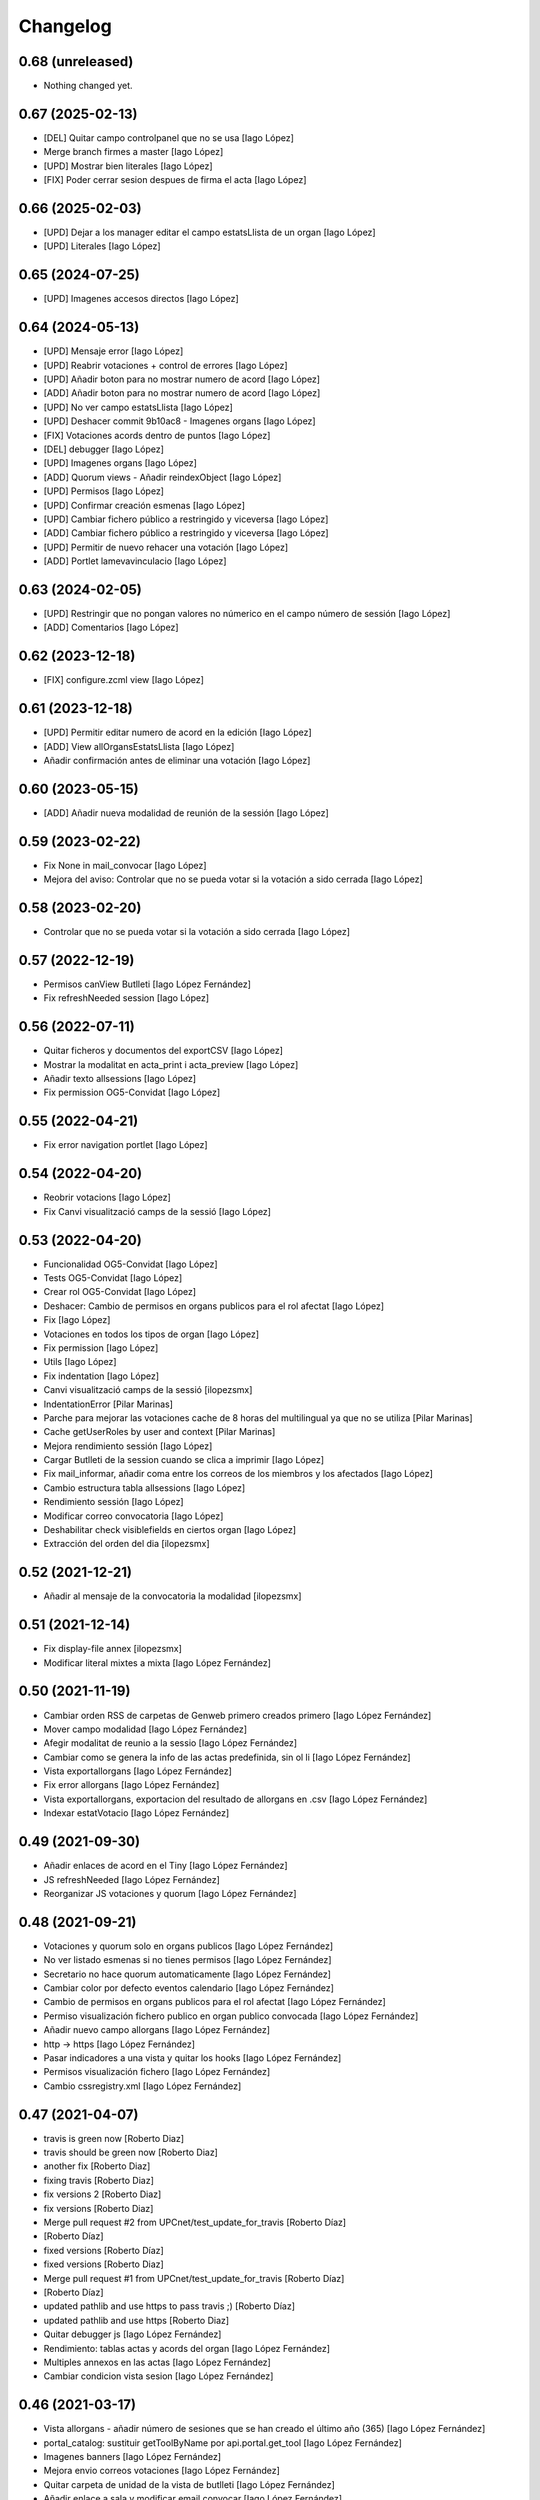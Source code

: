 Changelog
=========

0.68 (unreleased)
-----------------

- Nothing changed yet.


0.67 (2025-02-13)
-----------------

* [DEL] Quitar campo controlpanel que no se usa [Iago López]
* Merge branch firmes a master [Iago López]
* [UPD] Mostrar bien literales [Iago López]
* [FIX] Poder cerrar sesion despues de firma el acta [Iago López]

0.66 (2025-02-03)
-----------------

* [UPD] Dejar a los manager editar el campo estatsLlista de un organ [Iago López]
* [UPD] Literales [Iago López]

0.65 (2024-07-25)
-----------------

* [UPD] Imagenes accesos directos [Iago López]

0.64 (2024-05-13)
-----------------

* [UPD] Mensaje error [Iago López]
* [UPD] Reabrir votaciones + control de errores [Iago López]
* [UPD] Añadir boton para no mostrar numero de acord [Iago López]
* [ADD] Añadir boton para no mostrar numero de acord [Iago López]
* [UPD] No ver campo estatsLlista [Iago López]
* [UPD] Deshacer commit 9b10ac8 - Imagenes organs [Iago López]
* [FIX] Votaciones acords dentro de puntos [Iago López]
* [DEL] debugger [Iago López]
* [UPD] Imagenes organs [Iago López]
* [ADD] Quorum views - Añadir reindexObject [Iago López]
* [UPD] Permisos [Iago López]
* [UPD] Confirmar creación esmenas [Iago López]
* [UPD] Cambiar fichero público a restringido y viceversa [Iago López]
* [ADD] Cambiar fichero público a restringido y viceversa [Iago López]
* [UPD] Permitir de nuevo rehacer una votación [Iago López]
* [ADD] Portlet lamevavinculacio [Iago López]

0.63 (2024-02-05)
-----------------

* [UPD] Restringir que no pongan valores no númerico en el campo número de sessión [Iago López]
* [ADD] Comentarios [Iago López]

0.62 (2023-12-18)
-----------------

* [FIX] configure.zcml view [Iago López]

0.61 (2023-12-18)
-----------------

* [UPD] Permitir editar numero de acord en la edición [Iago López]
* [ADD] View allOrgansEstatsLlista [Iago López]
* Añadir confirmación antes de eliminar una votación [Iago López]

0.60 (2023-05-15)
-----------------

* [ADD] Añadir nueva modalidad de reunión de la sessión [Iago López]

0.59 (2023-02-22)
-----------------

* Fix None in mail_convocar [Iago López]
* Mejora del aviso: Controlar que no se pueda votar si la votación a sido cerrada [Iago López]

0.58 (2023-02-20)
-----------------

* Controlar que no se pueda votar si la votación a sido cerrada [Iago López]

0.57 (2022-12-19)
-----------------

* Permisos canView Butlleti [Iago López Fernández]
* Fix refreshNeeded session [Iago López]

0.56 (2022-07-11)
-----------------

* Quitar ficheros y documentos del exportCSV [Iago López]
* Mostrar la modalitat en acta_print i acta_preview [Iago López]
* Añadir texto allsessions [Iago López]
* Fix permission OG5-Convidat [Iago López]

0.55 (2022-04-21)
-----------------

* Fix error navigation portlet [Iago López]

0.54 (2022-04-20)
-----------------

* Reobrir votacions [Iago López]
* Fix Canvi visualització camps de la sessió [Iago López]

0.53 (2022-04-20)
-----------------

* Funcionalidad OG5-Convidat [Iago López]
* Tests OG5-Convidat [Iago López]
* Crear rol OG5-Convidat [Iago López]
* Deshacer: Cambio de permisos en organs publicos para el rol afectat [Iago López]
* Fix [Iago López]
* Votaciones en todos los tipos de organ [Iago López]
* Fix permission [Iago López]
* Utils [Iago López]
* Fix indentation [Iago López]
* Canvi visualització camps de la sessió [ilopezsmx]
* IndentationError [Pilar Marinas]
* Parche para mejorar las votaciones cache de 8 horas del multilingual ya que no se utiliza [Pilar Marinas]
* Cache getUserRoles by user and context [Pilar Marinas]
* Mejora rendimiento sessión [Iago López]
* Cargar Butlleti de la session cuando se clica a imprimir [Iago López]
* Fix mail_informar, añadir coma entre los correos de los miembros y los afectados [Iago López]
* Cambio estructura tabla allsessions [Iago López]
* Rendimiento sessión [Iago López]
* Modificar correo convocatoria [Iago López]
* Deshabilitar check visiblefields en ciertos organ [Iago López]
* Extracción del orden del dia [ilopezsmx]

0.52 (2021-12-21)
-----------------

* Añadir al mensaje de la convocatoria la modalidad [ilopezsmx]

0.51 (2021-12-14)
-----------------

* Fix display-file annex [ilopezsmx]
* Modificar literal mixtes a mixta [Iago López Fernández]

0.50 (2021-11-19)
-----------------

* Cambiar orden RSS de carpetas de Genweb primero creados primero [Iago López Fernández]
* Mover campo modalidad [Iago López Fernández]
* Afegir modalitat de reunio a la sessio [Iago López Fernández]
* Cambiar como se genera la info de las actas predefinida, sin ol li [Iago López Fernández]
* Vista exportallorgans [Iago López Fernández]
* Fix error allorgans [Iago López Fernández]
* Vista exportallorgans, exportacion del resultado de allorgans en .csv [Iago López Fernández]
* Indexar estatVotacio [Iago López Fernández]

0.49 (2021-09-30)
-----------------

* Añadir enlaces de acord en el Tiny [Iago López Fernández]
* JS refreshNeeded [Iago López Fernández]
* Reorganizar JS votaciones y quorum [Iago López Fernández]

0.48 (2021-09-21)
-----------------

* Votaciones y quorum solo en organs publicos [Iago López Fernández]
* No ver listado esmenas si no tienes permisos [Iago López Fernández]
* Secretario no hace quorum automaticamente [Iago López Fernández]
* Cambiar color por defecto eventos calendario [Iago López Fernández]
* Cambio de permisos en organs publicos para el rol afectat [Iago López Fernández]
* Permiso visualización fichero publico en organ publico convocada [Iago López Fernández]
* Añadir nuevo campo allorgans [Iago López Fernández]
* http -> https [Iago López Fernández]
* Pasar indicadores a una vista y quitar los hooks [Iago López Fernández]
* Permisos visualización fichero [Iago López Fernández]
* Cambio cssregistry.xml [Iago López Fernández]

0.47 (2021-04-07)
-----------------

* travis is green now [Roberto Diaz]
* travis should be green now [Roberto Diaz]
* another fix [Roberto Diaz]
* fixing travis [Roberto Diaz]
* fix versions 2 [Roberto Diaz]
* fix versions [Roberto Diaz]
* Merge pull request #2 from UPCnet/test_update_for_travis [Roberto Díaz]
*  [Roberto Díaz]
* fixed versions [Roberto Díaz]
* fixed versions [Roberto Diaz]
* Merge pull request #1 from UPCnet/test_update_for_travis [Roberto Díaz]
*  [Roberto Díaz]
* updated pathlib and use https to pass travis ;) [Roberto Díaz]
* updated pathlib and use https [Roberto Diaz]
* Quitar debugger js [Iago López Fernández]
* Rendimiento: tablas actas y acords del organ [Iago López Fernández]
* Multiples annexos en las actas [Iago López Fernández]
* Cambiar condicion vista sesion [Iago López Fernández]

0.46 (2021-03-17)
-----------------

* Vista allorgans - añadir número de sesiones que se han creado el último año (365) [Iago López Fernández]
* portal_catalog: sustituir getToolByName por api.portal.get_tool [Iago López Fernández]
* Imagenes banners [Iago López Fernández]
* Mejora envio correos votaciones [Iago López Fernández]
* Quitar carpeta de unidad de la vista de butlleti [Iago López Fernández]
* Añadir enlace a sala y modificar email convocar [Iago López Fernández]
* Deshacer: Mostrar permisos por defecto de plone en el sharing de genweb.organs.organgovern [Iago López Fernández]
* No enviar mensaje al borrar votación si la sesión esta en estado realizada [Iago López Fernández]

0.45 (2021-03-01)
-----------------

* Cambiar permisos para ver las votaciones y el quorum, activo a todos [Iago López Fernández]
* Cambiar permisos para ver las votaciones y el quorum [Iago López Fernández]
* Descomentar mensaje al borrar votación y solo enviarlo si la session no esta en estado tancada o en modificació [Iago López Fernández]
* Tabla votaciones [Iago López Fernández]
* Tabla votaciones [Iago López Fernández]
* Comentar mensaje al borrar votación [Iago López Fernández]
* Refrescar votación [Iago López Fernández]
* Previsualizar pdf de los ficheros restringidos [Iago López Fernández]
* Mostrar permisos por defecto de plone en el sharing de genweb.organs.organgover [Iago López Fernández]
* Informar fecha de inicio y fin de las votaciones en dispositivos móviles [Iago López Fernández]
* Enviar correo al eliminar una votación [Iago López Fernández]
* Enviar correo al eliminar una votación [Iago López Fernández]
* Informar fecha de inicio y fin de las votaciones [Iago López Fernández]
* Enviar correos votaciones con el correo definido en el organ [Iago López Fernández]
* Cambiar literales quorum [Iago López Fernández]
* No mostrar título votación sin validación [Iago López Fernández]
* Estilos vista presentacion [Iago López Fernández]
* Cambiar orden visualización votación final y esmena + cambiar sus literales [Iago López Fernández]
* Permisos afectados en organs publicos [Iago López Fernández]
* Fix email esmenas [Iago López Fernández]
* Fix email esmenas [Iago López Fernández]
* Añadir permisos a los Afectat para ver documentación en los organ publicos [Iago López Fernández]
* Permisos contenido votacion [Iago López Fernández]
* Literal [Iago López Fernández]
* Votaciones de <acords> dentro de <punts> [Iago López Fernández]
* Al abrir quorum solo añadir al usuario si es secretario [Iago López Fernández]
* Cambios votaciones: posibilidad de votar esmena antes del acord [Iago López Fernández]
* No mostrar sessions en estat planificada en l'apartat Accessos directes a les sessions mes recents [Iago López Fernández]
* Organs publicos, hacer publica la información una vez convocada [Iago López Fernández]
* Fix: Envio correo notificacion voto [Iago López Fernández]
* No mostrar sessions en estat planificada en l'apartat Accessos directes a les sessions mes recents [Iago López Fernández]

0.44 (2020-09-30)
-----------------

* Fix Quorum membre [Iago López Fernández]
* Estilo [Iago López Fernández]

0.43 (2020-09-29)
-----------------

* Quorum [Iago López Fernández]
* Ver votaciones solo dentro de consell-de-govern [Iago López Fernández]
* Eliminar votaciones [Iago López Fernández]
* Votos totales [Iago López Fernández]
* Merge remote-tracking branch 'origin/esmenes' [Iago López Fernández]
* Fix urls homepage [Iago López Fernández]
* Fix _blink a _blank [Iago López Fernández]
* Mostrar en el breadcrumb el enlace a un genweb.organs.organsFolder cuando es una vista por defecto de un directorio [Iago López Fernández]
* Quitar <Mostra com si fos...> [Iago López Fernández]
* Fix css [Iago López Fernández]
* Votación esmenas [Iago López Fernández]
* Arreglar error acción Envia resum (genweb.organs.subpunt) [Iago López Fernández]
* Editores ven la información extendida de la tabla de resultados [Iago López Fernández]
* Mostrar estado de la votación en la tabla de resultados [Iago López Fernández]
* Quitar accion votaciones cuando esta cerrada [Iago López Fernández]
* Literal [Iago López Fernández]
* Literals [Iago López Fernández]
* Enlace a la sala [Iago López Fernández]
* Cambiar icono votacion publica [Iago López Fernández]
* Quitar votación privada [Iago López Fernández]
* Estilo botones votaciones [Iago López Fernández]
* Hacer que se pueda buscar un acord por su codigo [Iago López Fernández]
* Icono [Iago López Fernández]
* Votacions en els acords [Iago López Fernández]

0.42 (2020-06-10)
-----------------

* Literales buscador [Iago López Fernández]

0.41 (2020-06-03)
-----------------

* Cambiar enlace home [Iago López Fernández]

0.40 (2020-05-28)
-----------------

* Añadir permiso campo Sessions visibles al calendari -> solo manager [Iago López Fernández]
* Estilos home [Iago López Fernández]
* Quitar opciones buscador + quitar Sobre Govern UPC [Iago López Fernández]
* Enlaces externos [Iago López Fernández]
* Estilos baner con imagen [Iago López Fernández]
* Reorganizar home [Iago López Fernández]

0.39 (2020-03-19)
-----------------

* Habilitar edició del número de la sessió [Iago López Fernández]

0.38 (2019-11-18)
-----------------

* Quitar ver más resultados del buscador superior [Iago López Fernández]

0.37 (2019-10-17)
-----------------

* Añadir campo de información en las carpetas de unidad [Iago López Fernández]
* Pestaña FAQs: evitar error con usuarios anonimos y añadir en los permisos de visualización el permiso de OG4-Afectat [Iago López Fernández]
* Visualizar pestaña FAQs solo si tienes alguno de los siguientes permisos ['Manager', 'WebMaster', 'OG1-Secretari', 'OG2-Editor', 'OG3-Membre'] [Iago López Fernández]

0.36 (2019-09-05)
-----------------



0.35 (2019-09-04)
-----------------

* Corrección [Iago López Fernández]
* changed export acords to organs [r.ventura]
* fix print button session [r.ventura]
* Exportar Acords & relacio assistents [r.ventura]

0.34 (2019-07-10)
-----------------

* canvi literal banner [r.ventura]
* error fixed FAQ tab [r.ventura]
* FAQ membres field and tab done [r.ventura]

0.33 (2019-06-27)
-----------------

* search now able to search by subject and documents [r.ventura]
* removed send mail when excuse [r.ventura]
* just added a space [r.ventura]
* remove ipdb [r.ventura]
* send mail excusats and new field in organs [r.ventura]
* make header visible [Roberto Diaz]

0.32 (2019-05-07)
-----------------

* link banner models de documents changed [r.ventura]
* Merge branch 'master' of github.com:UPCnet/genweb.organs [r.ventura]
* Indicadors i canvi de literal [r.ventura]
* updated versions to pass tests [Roberto Diaz]
* updated versions to pass tests [Roberto Diaz]

0.31 (2019-04-02)
-----------------

* feedback search if there are no results [r.ventura]
* mail_convocar con link a excusar assistencia de la sesión actual [r.ventura]

0.30 (2019-03-25)
-----------------

* nou link Models de documents [r.ventura]
* Merge branch 'master' of github.com:UPCnet/genweb.organs [r.ventura]
* titles, banners home page done (and styles) [r.ventura]

0.29 (2019-03-21)
-----------------

* intern urls for mail messages fixed [r.ventura]
* numera sessions button changed and just for state planificada [r.ventura]
* test fixing egg for tests :) [Roberto Diaz]
* reorder num sessions current year and update their acords [r.ventura]
* json now search in egg path [r.ventura]
* json location like search.py [r.ventura]
* json files location changed to stylesheets [r.ventura]
* json fix urls [r.ventura]
* search also old docs in butlleti [r.ventura]
* Merge branch 'master' of github.com:UPCnet/genweb.organs [r.ventura]
* header when mobile/small tablet hidded [r.ventura]

0.28 (2019-02-21)
-----------------

* admin can now see excusats [r.ventura]
* només formulari excusats [r.ventura]
* img header now its changed via /manage [r.ventura]
* Change fields texts excusats [r.ventura]
* header without link, historic documentation like before [r.ventura]
* Banners done [r.ventura]
* Merge branch 'master' of github.com:UPCnet/genweb.organs [r.ventura]
* Excusat i proposar punts (per test) [r.ventura]

0.27 (2019-02-12)
-----------------

* hour calendar bug fixed [r.ventura]
* membres i afectats afegits a la vista allorgans [r.ventura]
* sub-units of units ordered too [r.ventura]
* fixed secretaries and editors problem [r.ventura]
* alphabetical order [r.ventura]
* view all organs sorted [r.ventura]
* view all organs for General Secretary [r.ventura]

0.26 (2018-11-28)
-----------------

* running tests [Roberto Diaz]
* changed folder path. SOLVED? [Roberto Diaz]
* pending afectats and membres in namedfile [Roberto Diaz]
* oberts test ok? [Roberto Diaz]
* testing [Roberto Diaz]
* TODO: check test_allroleschecked_file_permission_in_organs_oberts.py line 1820 [Roberto Diaz]
* added testing files, pending solve afectat/membre [Roberto Diaz]

0.25 (2018-11-06)
-----------------

* Merge remote-tracking branch 'origin/calendar_slow' [Roberto Diaz]
* updated calendar portlet [Roberto Diaz]
* redo calendar [Roberto Diaz]
* testing events calendar [Roberto Diaz]
* added logout to header [Roberto Diaz]
* added test editor add session [Roberto Diaz]
* removed aq_parent from organType and updated RSS code [Roberto Diaz]
* refactor permissions [Roberto Diaz]
* findfilesproperties [Roberto Diaz]
* added test sessions permissions [Roberto Diaz]
* added test create session [Roberto Diaz]
* problemas con eventos que pasan durante el día de hoy [Roberto Diaz]
* calendar tests2 [Roberto Diaz]
* testing calendar [Roberto Diaz]
* TODO show current date events [Roberto Diaz]
* added acta/audio tests [Roberto Diaz]
* fix bacnh to travis [Roberto Diaz]
* refactoring search calendar events portlet [Roberto Diaz]
* Update README.md [Roberto Diaz]
* Update README.md [Roberto Diaz]
* Update README.md [Roberto Diaz]
* Update README.md [Roberto Diaz]
* added functional tests to restricted to afectats i membres [Roberto Diaz]
* change layer [Roberto Diaz]
* test remove commit() 2 [Roberto Diaz]
* test remove commit() [Roberto Diaz]
* open_testg [Roberto Diaz]
* removed transaction commits to bypass problems with travisci [Roberto Diaz]
* test bypass travisci [Roberto Diaz]
* test open organ, fails anon [Roberto Diaz]
* added 1st testing organs of membres/affected [Roberto Diaz]
* added 1st testing organs of membres/affected [Roberto Diaz]
* added afected tests [Roberto Diaz]
* added () to asserttrue [Roberto Diaz]
* renamed state [Roberto Diaz]
* added more tests [Roberto Diaz]
* added acords [Roberto Diaz]
* tests anonim [Roberto Diaz]
* testing public.restrictedTraverse [Roberto Diaz]
* tests [Roberto Diaz]
* removed old files [Roberto Diaz]
* added default creation content code [Roberto Diaz]
* testing anon profiles [Roberto Diaz]
* removed lang from allsessions view [Roberto Diaz]
* updated getPath [Roberto Diaz]
* Merge branch 'master' of github.com:UPCnet/genweb.organs [Roberto Diaz]
* updated code search [Roberto Diaz]
* 1st optimized search version [Roberto Diaz]
* added permissions to hidden or visible based on role [Roberto Diaz]
* moved up previous sessions [root muntanyeta]
* changed all/previous sessions code splitted [Roberto Diaz]
* changed translation relacionat -> vinculat [Roberto Diaz]
* added override to display file to get permissions from og [Roberto Diaz]

0.24 (2018-10-04)
-----------------

* search in related organs [Roberto Diaz]
* removed doc from search code [Roberto Diaz]
* remove unused import [Roberto Diaz]
* added 3 next event to all months view [Roberto Diaz]
* events in calendar now always show next 3 [Roberto Diaz]
* latest version check files permissions [Roberto Diaz]
* changed radio to check and mark all by default. [Roberto Diaz]
* fie permission not checked and bypassed when accesing directly. SOLVED! [Roberto Diaz]
* changed translations [Roberto Diaz]

0.23 (2018-08-02)
-----------------

* changed literal [Roberto Diaz]
* remove document from types [Roberto Diaz]

0.22 (2018-07-31)
-----------------

* translations and separated role in search tempalte [Roberto Diaz]
* added own sessions to allsessions view [Roberto Diaz]
* show assigned organ to validated calendar view [Roberto Diaz]
* changes in portlet calendar [Roberto Diaz]
* bypass hacked path search [Roberto Diaz]
* removed unused sort options [Roberto Diaz]
* new portlets based on validated or not [Roberto Diaz]
* changes in own organs [Roberto Diaz]
* change search private view. If non anon hide ballons, and show ownorgans [Roberto Diaz]
* testing own sessions view [Roberto Diaz]
* testing private organs [Roberto Diaz]
* removed border today event [Roberto Diaz]
* addapted logo image to retina displays [Roberto Diaz]
* css session table view [Roberto Diaz]
* added colors and bypass unrestricted in calendar portlet [Roberto Diaz]
* remove community_type [Roberto Diaz]
* new templates [Roberto Diaz]
* pending colors in events calendar. TEMP: Fixed to yellow! [Roberto Diaz]
* added membres view [Roberto Diaz]
* added all sessions list view from current year [Roberto Diaz]
* added new banners [Roberto Diaz]
* modifying caendar with visiblefields only, and index visiblefields added. Now header href links to current OG. CSS and little modifications [Roberto Diaz]
* remove bold from arrows in calendar [Roberto Diaz]
* first new calendar version [Roberto Diaz]

0.21 (2018-07-12)
-----------------

* hide search feature [Roberto Diaz]
* addapted CSS to make print more reliable. In acta now logo is shown in th right header [Roberto Diaz]
* return results in reverse mode [Roberto Diaz]
* move files public to private [Roberto Diaz]
* removed path used in testing [Roberto Diaz]
* updated webservice view [Roberto Diaz]
* updated webservice [Roberto Diaz]
* filter acords results [Roberto Diaz]
* added multiple events icon to calendar, and reorder CSS afer merge [Roberto Diaz]
* translations [Roberto Diaz]
* added files from master [Roberto Diaz]
* added new code to move visible to hide files and viceversa [Roberto Diaz]
* added icons to navigation [Roberto Diaz]
* aded filename to download options [Roberto Diaz]

0.20 (2018-07-10)
-----------------

* added filename to anon users file [Roberto Diaz]

0.19 (2018-07-10)
-----------------

* removed bin dir with gitignore [Roberto Diaz]
* change translation error [Roberto Diaz]

0.18 (2018-07-10)
-----------------

* changed literal to show better in mobiles [Roberto Diaz]
* changed log messages [Roberto Diaz]
* added logs [Roberto Diaz]
* problems with log hooks [Roberto Diaz]
* added clickable rows [Roberto Diaz]
* addapt code to mobile views [Roberto Diaz]
* cambio literales caja sesion, fecha y hora por fecha, porque en modo movil es muy largo y se muestra mal [Roberto Diaz]
* add responsive view to organgovern template [Roberto Diaz]
* added filename when download private files [Roberto Diaz]
* disable drag and drop in tablets and mobiles [Roberto Diaz]
* added missing classCSS in presentation view [Roberto Diaz]
* added defautl classCSS [Roberto Diaz]

0.17 (2018-06-28)
-----------------

* change CSRF check code [Roberto Diaz]

0.16 (2018-06-27)
-----------------

* permissions_in_og_folders viewg [Roberto Diaz]
* json permissions view [Roberto Diaz]
* new logos to the bridge, until next update [Roberto Diaz]
* hide new search view [Roberto Diaz]
* added missing permission [Roberto Diaz]
* hide new calendar box [Roberto Diaz]
* changed acta membres literal [Roberto Diaz]
* si le ponemos las clases del portlet, no actualiza el ajax al pasar de mes [Roberto Diaz]
* first calendar in main page verions [Roberto Diaz]
* removed fixed path from code [Roberto Diaz]
* trying to skip eggs [Roberto Diaz]
* bos search colors [Roberto Diaz]
* in home not shown results the first tiem, if click the search make query [Roberto Diaz]
* hide gewneb header [Roberto Diaz]
* removed blue color to all days [Roberto Diaz]
* hide order results [root muntanyeta]
* remove unused test [Roberto Diaz]
* show/hide arrow contents depending on user role [Roberto Diaz]
* added translations and change mail receptor in travis temp checks [Roberto Diaz]
* added color to the events of the organ [Roberto Diaz]
* tests temp [Roberto Diaz]
* need change the header and  hide the viewlet in production [Roberto Diaz]
* table files shows items well [Roberto Diaz]
* added name when download file [Roberto Diaz]
* problems con unittest [Roberto Diaz]
* problems con unittest [Roberto Diaz]
* added unittest to yml to execute robots tests [Roberto Diaz]
* added robot tests [Roberto Diaz]
* added robot tests [Roberto Diaz]
* calendar translations [Roberto Diaz]
* disable circleCI tests [Roberto Diaz]
* integrating old robot tests [Roberto Diaz]
* adding old robot tests [Roberto Diaz]
* Merge branch 'master' of github.com:UPCnet/genweb.organs [Roberto Diaz]
* error in organs layer name [Roberto Diaz]
* added ulearn calendar template [Roberto Diaz]
* added badge [Roberto Diaz]
* Code to change migrated property. Solved the hasattr property code [Roberto Diaz]
* added paths to search by session [Roberto Diaz]
* added routes to search based on latest session [Roberto Diaz]
* added new calendar portlet [Roberto Diaz]
* coverage exclude dirs [Roberto Diaz]
* added travis and circle options [Roberto Diaz]
* added portlet calendar [Roberto Diaz]
* one functional test [Roberto Diaz]
* added new header logo [Roberto Diaz]
* trabslation [Roberto Diaz]
* added search path to OG [Roberto Diaz]
* fixed coverage versions for travis [Roberto Diaz]
* addapting to travis [Roberto Diaz]
* bypass circleci check [Roberto Diaz]
* added new tests code [Roberto Diaz]
* testing tests [Roberto Diaz]
* TODO: search latest session, and change fixed path in organs search [Roberto Diaz]
* added layer to overrided browser views [Roberto Diaz]
* search: testing last session [Roberto Diaz]
* search: mes recent primer selected [Roberto Diaz]
* change sort_order tipus element in search template [Roberto Diaz]
* Make search in punts and subpunts, showing only punts in template [Roberto Diaz]
* search translations and remove unused and commented code [Roberto Diaz]
* removed fixed paths [Roberto Diaz]
* change permission to utils views [Roberto Diaz]
* Multiple changes. Now shows literal in banner header, in Desktop and Mobile. The items now shows the icons in add... menu, In punts view, the acord now shows labeled status, i18n, and removed references to search2 testing page [Roberto Diaz]
* updated translations [Roberto Diaz]
* solved error, en log no salian los objetos realmente modificados, solo el padre [Roberto Diaz]
* change h1 to h2 to remove added string by js, and changed elif to if [Roberto Diaz]
* first search version [Roberto Diaz]
* added spans [Roberto Diaz]
* testing news search view [Roberto Diaz]
* Update config.yml [Roberto Diaz]
* testing circleci [Roberto Diaz]
* solved print CSS validator error [Roberto Diaz]
* solved CSS validator errors [Roberto Diaz]
* moved barra eines en mode presentacio [Roberto Diaz]
* increase to 50 elements in search [Roberto Diaz]
* added lock icon [Roberto Diaz]
* added c to keyword in css [Roberto Diaz]
* removed file [Roberto Diaz]
* renamed package [Roberto Diaz]
* remove view/method in template [Roberto Diaz]
* Disable custom search because only returns 10 elements [Roberto Diaz]
* updated CSS presentation view [Roberto Diaz]
* cleared presentation file [Roberto Diaz]
* added double custom icons colored to pdf and files [Roberto Diaz]
* testing batch results filtered... [Roberto Diaz]
* testing batch results filtered... [Roberto Diaz]
* added missing templates in previous commit [Roberto Diaz]
* testing new search bar. Problems rendering more than 10 items.. batch... [Roberto Diaz]
* Adding Orgnas test initial concept [Roberto Diaz]
* changing RSS to hide Organs de Govern types, based on state and role [Roberto Diaz]
* secretari now can edit advancedorgan fields [Roberto Diaz]
* added fa-2x in some templates [Roberto Diaz]
* changed PDF view funcionallity [Roberto Diaz]
* temp commit to save info [Roberto Diaz]
* changes [Roberto Diaz]
* testing default template view [Roberto Diaz]
* Merge branch 'master' of github.com:UPCnet/genweb.organs [Roberto Diaz]
* added file public/privat color [Roberto Diaz]
* Created Acords API WS [Roberto Diaz]
* tests [Roberto Diaz]
* ádded dependency [Roberto Diaz]

0.15 (2017-12-21)
-----------------

* increased size in Print CSS [Roberto Diaz]
* center table butlleti [Roberto Diaz]
* changed raise to return [Roberto Diaz]
* added return to remove WARNINGS CSRF from log [Roberto Diaz]
* remove separated by blanks, and fixed to separated by comma values [Roberto Diaz]
* PEP8 compliant [Roberto Diaz]
* acronim field is required [Roberto Diaz]
* ensure disable webservice [Roberto Diaz]
* remove traces of travis [Roberto Diaz]
* adding bootstrap for travis [Roberto Diaz]
* playing with travis [Roberto Diaz]
* Organs tests [iago.lopez]
* Modificado tests de organs restringidos a afectados [iago.lopez]
* Modificado pruebas y aÃ±adido tests de organs restringidos a afectados [iago.lopez]
* Tests iniciales + Tests OG restringido a miembros [iago.lopez]

0.14 (2017-11-14)
-----------------

* changed logo size [root muntanyeta]
* logo to the left [Roberto Diaz]
* change assistents in acta view [Roberto Diaz]
* added labels to status [Roberto Diaz]
* adding label to color states [Roberto Diaz]
* solved geting absolute_url_path with mountpoint (error assigning default proposal point number) [Roberto Diaz]
* remove printPDF [Roberto Diaz]
* adding fixed table size [Roberto Diaz]
* sort acords reversed and ok [Roberto Diaz]
* added session number to sessions list in organ view [Roberto Diaz]
* readded print button [Roberto Diaz]
* Merge remote-tracking branch 'origin/test' [Roberto Diaz]
* revert to preview pdf [Roberto Diaz]
* revert to PRINT PDF [Roberto Diaz]
* remove pdfs from tmp [root muntanyeta]
* updated PDF and added assistents to print view [root muntanyeta]
* download PDF with page numbers [Roberto Diaz]
* remove text [Roberto Diaz]
* printing PDFs [Roberto Diaz]
* Creating tmp PDF [Roberto Diaz]
* CSS Print [Roberto Diaz]
* adding css to print acta [Roberto Diaz]
* added html2pdf, testing in acta print [Roberto Diaz]
* addapted code to production [Roberto Diaz]
* remove mountpoints code [Roberto Diaz]

0.12 (2017-10-26)
-----------------

* added mountpoint to subpunt [root muntanyeta]
* added mountpoint to add acord [Roberto Diaz]
* added check mountpoint to path [root muntanyeta]
* hide literal public doc [root muntanyeta]
* recursive doc permission [Roberto Diaz]
* permissions doc [Roberto Diaz]
* PEP8 [Roberto Diaz]
* remove high, causes glitch when large titles in session table [root muntanyeta]
* permissions DOCcument [Roberto Diaz]
* changed restringit lierals [Roberto Diaz]
* added permissions to files in tables [Roberto Diaz]
* changed obert to public i ordre del desplegable [Roberto Diaz]
* permissions to view files depending on organ_type [Roberto Diaz]
* fix roles(2) [Roberto Diaz]
* fix user not found [root muntanyeta]
* fixed modal and acta print css [Roberto Diaz]
* changed css impersonate [Roberto Diaz]
* Merge branch 'master' of github.com:UPCnet/genweb.organs [Roberto Diaz]
* hide acords tab based on roles [Roberto Diaz]
* added acord number to butlleti [Roberto Diaz]
* added index [Roberto Diaz]

0.11 (2017-10-25)
-----------------

* changed editor role [Roberto Diaz]
* acord css new_tab [Roberto Diaz]
* hide preview button if no manager/secretari/editor [Roberto Diaz]
* hide literal if afectat [Roberto Diaz]
* moved import to original [Roberto Diaz]
* removes getObjects() [Roberto Diaz]
* control permission on og table [Roberto Diaz]
* changed roles location [Roberto Diaz]
* added change user [Roberto Diaz]
* multiple changes [Roberto Diaz]
* if user validated but none of the roles, open files directly [root muntanyeta]
* patched navigation [Roberto Diaz]
* added button numera punts [Roberto Diaz]
* modal doesnt work as editor, forced as... [Roberto Diaz]
* added literal to template [Roberto Diaz]
* Solved error: massivecreation forgot to count acords...opss [Roberto Diaz]
* move function [Roberto Diaz]
* added check to files [Roberto Diaz]
* clean CSS [Roberto Diaz]
* new string [Roberto Diaz]
* changed pdf attach tanslation [Roberto Diaz]
* if public and privat, and open, return only public [Roberto Diaz]
* new names [Roberto Diaz]
* renamed views [Roberto Diaz]
* added permissions to files and docs [Roberto Diaz]
* change organ tipus [Roberto Diaz]
* added function to show all organs and the associated organType [Roberto Diaz]
* updated literal i18n [Roberto Diaz]
* removing unused imported css [Roberto Diaz]
* testing print.css [Roberto Diaz]
* A LOT of changes... Permissions in views, i18n, PEP8, more explained code... [Roberto Diaz]
* translations [Roberto Diaz]
* added permissions to sessionsg [Roberto Diaz]
* list organs in folder based on permissions [Roberto Diaz]
* added permissions based on OrganType [Roberto Diaz]
* remove ipdb [Roberto Diaz]
* added index [Roberto Diaz]
* added multiple organ types to dropdown [Roberto Diaz]
* Added permission to Convocar transition [Roberto Diaz]

0.10 (2017-10-09)
-----------------



0.10 (2017-10-09)
-----------------

* temporal commit to make imposible to view to Afectat and others [Roberto Diaz]
* Change homeupc protocol [Corina Riba]

0.9 (2017-09-20)
----------------

* added changed value to count items [Roberto Diaz]
* added changed to code [Roberto Diaz]
* mispelled error [Roberto Diaz]
* BUG: Fix session number based on year, not on folder [Roberto Diaz]
* BUG: Error in user not validated [Roberto Diaz]
* UNDO "change check user_id code" Found errors with some raises. [Roberto Diaz]
*       This reverts commit 4ca102bb6e44bdc448827f5da37b36ed2a8529d0. [Roberto Diaz]
* change check user_id code [Roberto Diaz]
* change mimetype funtion [Roberto Diaz]
* show href in file to view in web if it is a PDF only (docs not show, only download) [Roberto Diaz]
* added function to change Aprovat to Informat in default Punt 0 [Roberto Diaz]
* disable WS [Roberto Diaz]
* changed Convocats/Convocades to Membres [Roberto Diaz]

0.8 (2017-08-04)
----------------

* Merge branch 'master' of https://github.com/UPCnet/genweb.organs [Roberto Diaz]
* updated collapse/expand all [Roberto Diaz]
* removed return to test imports without logging [Roberto Diaz]
* first collapse/expand all version [Roberto Diaz]
* permissions on documents template [Roberto Diaz]
* changes in files and docs view permissions [Roberto Diaz]

0.7 (2017-08-03)
----------------

* rmove two dots [Roberto Diaz]
* Punt to Punt informatiu [Roberto Diaz]
* added colors to session state dropdown [Roberto Diaz]
* added colors to session states [Roberto Diaz]
* sorted [Roberto Diaz]
* added icon to add element [Roberto Diaz]
* changed acord icon [Roberto Diaz]
* removed Codi string and centered table contents [root muntanyeta]
* tornem a restringit [Roberto Diaz]
* revamped organ de govern view [Roberto Diaz]
* i18n [Roberto Diaz]
* added assistents and i18n [Roberto Diaz]
* translate literals related to persons [Roberto Diaz]
* added lista de acords to session template [Roberto Diaz]
* renamed Llista Acords to Acords [Roberto Diaz]
* changed restringit to intern, and first the public one [Roberto Diaz]
* removed acta string [Roberto Diaz]
* added desenvolupament de la sessio in print acta [Roberto Diaz]
* add migrated and revamp canModify in session view template [Roberto Diaz]
* remaves traces of nuts [Roberto Diaz]
* added migrated property to check button and assistants field [Roberto Diaz]
* show sessions by default in organ view [Roberto Diaz]
* actes orderes by date and reverse [Roberto Diaz]
* show tabs on OG view [Roberto Diaz]
* changed punt informatiu  to punt [Roberto Diaz]
* changed template acta [Roberto Diaz]
* acta print strings changed [Roberto Diaz]
* updated translations [Roberto Diaz]
* not numbered string [Roberto Diaz]
* added acord sense numeracio to acord view [Roberto Diaz]
* sessions ordered by id [Roberto Diaz]
* order acords by code [Roberto Diaz]

0.6 (2017-07-06)
----------------

* sort log entries by index [Roberto Diaz]
* sessions shown in reversed mode [Roberto Diaz]
* Added Acta en PDF format [Roberto Diaz]
* added manager permission to view templates [Roberto Diaz]
* acc.start & acc.end (datetime problem with timezones) [Roberto Diaz]
* left text previous to mp3 file [Roberto Diaz]
* PEP8 [Roberto Diaz]
* canvi literal qui envia missatge [Roberto Diaz]
* removed unused number varialbe [Roberto Diaz]
* Manager canView Actas bypassing workflow state [Roberto Diaz]

0.5 (2017-06-12)
----------------

* Modificar secretari general por admin como owner al cerrar session [Pilar Marinas]
* Que al cerrar sesion cambiar owner por secretari.general [Pilar Marinas]
* Modificat template acta ol li [Pilar Marinas]
* Accions sobre les actes que es reflecteixin a la historia [Pilar Marinas]
* Comento que al cerrar session owner usuario generico hasta saber que usuario es [Pilar Marinas]
* Ocultar boleta ordre del dia mouseHandler [Pilar Marinas]
* Que el Webmaster pugui veure la carpeta comparteix del organfolder [Pilar Marinas]
* Reproductor audio visible al acta [Pilar Marinas]
* Ordre invers per numero en taula acords organ [Pilar Marinas]
* Copiar i engaxar sessions nomes secretari [Pilar Marinas]
* Modificar vista com si fos [Pilar Marinas]
* No es poden esborrar sessions convocades [Pilar Marinas]
* Solucionar permisos membre per accedir fitxer reservat [Pilar Marinas]
* Visibilitat punts i acords segons estat sessio [Pilar Marinas]
* Modificar permisos visibilitat acord/punt/subpunt [Pilar Marinas]
* Modificar permisos visibilitat acta [Pilar Marinas]
* Camps invariables organs nomes editables per webmaster [Pilar Marinas]
* Nomes secretari pot accedir comparticio organs [Pilar Marinas]
* adding canView to Punt/Subpunt/Acord &hiding logo in actes [Roberto Diaz]
* remove massive entry log removing subpunts [Roberto Diaz]
* changes: remove log from acta/fix audio box/fix sesion box/css agreement on impersonate view [Roberto Diaz]
* multiple audios showns correctly in table [Roberto Diaz]
* permit OPUS files [Roberto Diaz]
* fixed data in organs table [Roberto Diaz]
* added date to impersonate view [Roberto Diaz]
* updates in wk translations, in dates, and the impersonaty view fields [Roberto Diaz]
* updated workflow translations [Roberto Diaz]
* added local fullname to log [Roberto Diaz]
* adding timezone to dates in template [Roberto Diaz]
* str to unicode [Roberto Diaz]
* acord sin numeracion added [Roberto Diaz]
* state literal in table [roberto.diaz]
* modified footer [roberto.diaz]
* changes ACORD i css [root muntanyeta]
* added class to impersonate view [roberto.diaz]
* added scroll to log table [roberto.diaz]
* updated EN translations [roberto.diaz]
* updated ES translations [roberto.diaz]
* removed unused index [Roberto Diaz]
* removed unused function [Roberto Diaz]
* testing WS function [Roberto Diaz]
* CSS changes [root muntanyeta]
* added class to session table in incognito mode [root muntanyeta]
* Merge branch 'master' of github.com:UPCnet/genweb.organs [roberto.diaz]
* added translations to change estate [roberto.diaz]
* added css to boleta on change [roberto.diaz]
* added class [root muntanyeta]
* css [root muntanyeta]
* punt in colored [roberto.diaz]
* added blank to files in presentation view [roberto.diaz]
* CSS [root muntanyeta]
* Merge branch 'master' of github.com:UPCnet/genweb.organs [roberto.diaz]
* hide log info viewlet [roberto.diaz]
* css in boleta punt [root muntanyeta]
* updated acord view [root muntanyeta]
* removed a from title [roberto.diaz]
* make edit only on subpunts title [roberto.diaz]
* moved boleta from punt view [roberto.diaz]
* added popup to edit modal [root muntanyeta]
* changes CSS Albert [root muntanyeta]
* moved a in edittitle to solve problem renaming js content [roberto.diaz]
* change Tancar -> Tanca [roberto.diaz]
* added div to table [roberto.diaz]
* added session status to butlleti view [roberto.diaz]
* added session wf to presentation view [roberto.diaz]
* tranlating wf_state in session template [roberto.diaz]
* PEP8 in pt [roberto.diaz]
* updated pt [root muntanyeta]
* hide files and docs from session and presentation if content is empty [roberto.diaz]
* hide files if no content [roberto.diaz]
* presentation view show files getting the current user [roberto.diaz]
* updated docs view in presentation [roberto.diaz]
* add session only secretari [roberto.diaz]
* changed permissions wf [roberto.diaz]
* multiple changes [roberto.diaz]
* added 6.3 doc views [roberto.diaz]
* updating permissions: sharing/workflow/add session [roberto.diaz]
* sharing only for secretari [roberto.diaz]
* hide plone roles from sharing tab [Roberto Diaz]
* solved error if no user logged and acords in session [Roberto Diaz]
* hide numsessio on edit [Roberto Diaz]
* show acords table on organ [Roberto Diaz]
* PEP8  in file [roberto.diaz]
* testing modals [root muntanyeta]
* modal in presentation view [roberto.diaz]
* changes showing in modals [roberto.diaz]
* removed string from template [roberto.diaz]
* bug calculating proposal number [roberto.diaz]
* check if first session created [roberto.diaz]
* added check in start value [roberto.diaz]
* updated mail informar [roberto.diaz]
* Merge branch 'master' of github.com:UPCnet/genweb.organs [roberto.diaz]
* added log moving elements and solved bug on acord inside punt [roberto.diaz]
* updated css [root muntanyeta]
* click on table show einesSpan [roberto.diaz]
* added [] to presentation acord [Roberto Diaz]
* added boleta to subpunts in session view [Roberto Diaz]
* updated file view/download template [Roberto Diaz]
* added expand to presentation and more [Roberto Diaz]
* updated changeState and logs [Roberto Diaz]
* added pot to git [Roberto Diaz]
* mergin [Roberto Diaz]
* moved presentation elements [Roberto Diaz]
* Merge branch 'master' of github.com:UPCnet/genweb.organs [root muntanyeta]
* css [root muntanyeta]
* make number session only readable [Roberto Diaz]
* added acord structure to templates [Roberto Diaz]
* changing CSS [root muntanyeta]
* added more info to seesion number [Roberto Diaz]
* adding bullet to line [Roberto Diaz]
* Merge branch 'master' of github.com:UPCnet/genweb.organs [root muntanyeta]
* added class to agreement [root muntanyeta]
* check if no ldap configured to obtain the userid [Roberto Diaz]
* default again in session tab [Roberto Diaz]
* changed translations [Roberto Diaz]
* display file, not download it [roberto.diaz]
* audio type only inside sessions [roberto.diaz]
* added exclusions to file types [roberto.diaz]
* renamed default fields [roberto.diaz]
* changed adEntryLog [roberto.diaz]
* added full name to logs [root muntanyeta]
* added . [root muntanyeta]
* removed getProperty(id) [roberto.diaz]
* added fullname to logs [roberto.diaz]
* added name to logs and replace getId() by id [roberto.diaz]
* added color bullets to punt/subpunt/acord view and also in tables listed [Roberto Diaz]
* translations diverses i fildsets session [Roberto Diaz]
* multiple translations [roberto.diaz]
* 4.1 renamed assistents to membres [roberto.diaz]
* 3.1 translations [roberto.diaz]
* 2.9 removed footer on presentation [roberto.diaz]
* moved acord to title inside session [Roberto Diaz]
* 6.6 remove planificar state from workflow [Roberto Diaz]
* 4.12 added session number to intro session box [Roberto Diaz]
* 4.9 disable target blank on presentation view [Roberto Diaz]
* 3.5 + 3.9 added trasnlations envia, notifica membres i informa del resultat [Roberto Diaz]
* 3.2 renamed cos del acta to acta [Roberto Diaz]
* 2.11 - added table-bordered [Roberto Diaz]
* PEP8 [Roberto Diaz]
* refactored session code [Roberto Diaz]
* moved to tal:define and added other language i18n [Roberto Diaz]
* solved errors en templating [root muntanyeta]
* added getattr to start & end values [root muntanyeta]

0.4 (2017-03-13)
----------------

* added utf-8 to str [roberto.diaz]

0.3 (2017-03-13)
----------------

* added fake url to show correct urls in mails [roberto.diaz]

0.2 (2017-03-13)
----------------

* updated mail templates [roberto.diaz]

0.1 (2017-03-10)
----------------

- Initial release
